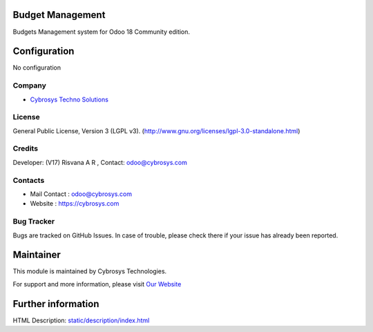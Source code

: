.. image:: https://img.shields.io/badge/license-LGPL--3-blue.svg
    :target: http://www.gnu.org/licenses/lgpl-3.0-standalone.html
    :alt: License: LGPL-3

Budget Management
=================
Budgets Management system for Odoo 18 Community edition.

Configuration
=============
No configuration

Company
-------
* `Cybrosys Techno Solutions <https://cybrosys.com/>`__

License
-------
General Public License, Version 3 (LGPL v3).
(http://www.gnu.org/licenses/lgpl-3.0-standalone.html)

Credits
-------
Developer: (V17) Risvana A R , Contact: odoo@cybrosys.com

Contacts
--------
* Mail Contact : odoo@cybrosys.com
* Website : https://cybrosys.com

Bug Tracker
-----------
Bugs are tracked on GitHub Issues. In case of trouble, please check there if your issue has already been reported.

Maintainer
==========
.. image:: https://cybrosys.com/images/logo.png
   :target: https://cybrosys.com

This module is maintained by Cybrosys Technologies.

For support and more information, please visit `Our Website <https://cybrosys.com/>`__

Further information
===================
HTML Description: `<static/description/index.html>`__
